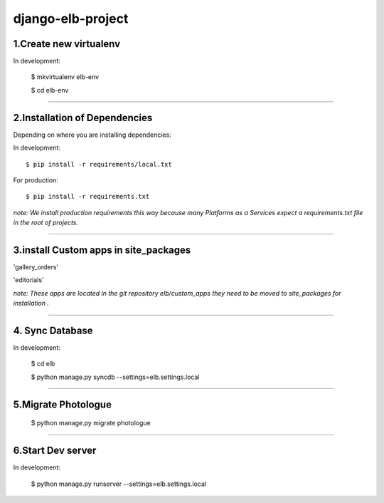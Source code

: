 ========================
django-elb-project
========================

1.Create new virtualenv
=============================

In development:

    $ mkvirtualenv elb-env

    $ cd elb-env

=============================

2.Installation of Dependencies
=============================

Depending on where you are installing dependencies:

In development::

    $ pip install -r requirements/local.txt

For production::

    $ pip install -r requirements.txt

*note: We install production requirements this way because many Platforms as a
Services expect a requirements.txt file in the root of projects.*

========================

3.install Custom apps in site_packages
=============================

'gallery_orders'

'editorials'

*note: These apps are located in the git repository elb/custom_apps they need to be moved to site_packages for installation .*

========================

4. Sync Database
=============================

In development:

    $ cd elb

    $ python manage.py syncdb --settings=elb.settings.local

========================

5.Migrate Photologue
=============================

    $ python manage.py migrate photologue

========================

6.Start Dev server
=============================

In development:

    $ python manage.py runserver --settings=elb.settings.local





